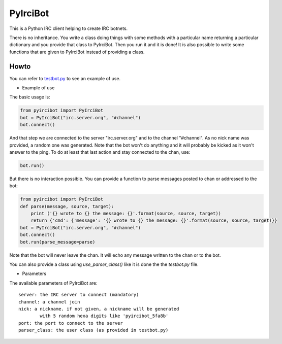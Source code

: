 PyIrciBot
=========

This is a Python IRC client helping to create IRC botnets.

There is no inheritance. You write a class doing things with some methods with a particular name returning a particular dictionary and you provide that class to PyIrciBot.
Then you run it and it is done!
It is also possible to write some functions that are given to PyIrciBot instead of providing a class.

Howto
-----

You can refer to `testbot.py <https://github.com/dadadel/pyircibot/blob/master/testbot.py>`_ to see an example of use.

- Example of use

The basic usage is:

.. code-block:: python

    from pyircibot import PyIrciBot
    bot = PyIrciBot("irc.server.org", "#channel")
    bot.connect()

And that step we are connected to the server "irc.server.org" and to the channel "#channel".
As no nick name was provided, a random one was generated.
Note that the bot won't do anything and it will probably be kicked as it won't
answer to the ping. To do at least that last action and stay connected to the
chan, use:

.. code-block:: python

    bot.run()

But there is no interaction possible. You can provide a function to parse
messages posted to chan or addressed to the bot:

.. code-block:: python

    from pyircibot import PyIrciBot
    def parse(message, source, target):
        print ('{} wrote to {} the message: {}'.format(source, source, target))
        return {'cmd': {'message': '{} wrote to {} the message: {}'.format(source, source, target)}}
    bot = PyIrciBot("irc.server.org", "#channel")
    bot.connect()
    bot.run(parse_message=parse)

Note that the bot will never leave the chan. It will echo any message written to
the chan or to the bot.

You can also provide a class using `use_parser_class()` like it is done the the *testbot.py* file.

- Parameters

The available parameters of PyIrciBot are::

    server: the IRC server to connect (mandatory)
    channel: a channel join
    nick: a nickname. if not given, a nickname will be generated
            with 5 random hexa digits like 'pyircibot_5fa8b'
    port: the port to connect to the server
    parser_class: the user class (as provided in testbot.py)


